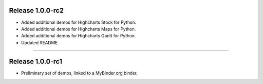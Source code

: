 Release 1.0.0-rc2
=========================================

* Added additional demos for Highcharts Stock for Python.
* Added additional demos for Highcharts Maps for Python.
* Added additional demos for Highcharts Gantt for Python.
* Updated README.

----------

Release 1.0.0-rc1
=========================================

* Preliminary set of demos, linked to a MyBinder.org binder.